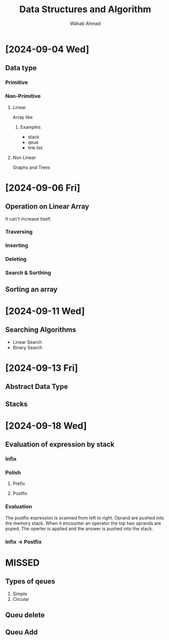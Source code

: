 #+TITLE: Data Structures and Algorithm
#+AUTHOR: Wahab Ahmad
* [2024-09-04 Wed]
** Data type
*** Primitive
*** Non-Primitive
***** Linear
Array like
****** Examples
- stack
- qeue
- link list
***** Non Linear
Graphs and Trees
* [2024-09-06 Fri]
** Operation on Linear Array
It can't increase itself.
*** Traversing
*** Inserting
*** Deleting
*** Search & Sorthing
** Sorting an array
* [2024-09-11 Wed]
** Searching Algorithms
- Linear Search
- Binary Search
* [2024-09-13 Fri]
** Abstract Data Type
** Stacks
* [2024-09-18 Wed]
** Evaluation of expression by stack
*** Infix
*** Polish
**** Prefix
**** Postfix
*** Evaluation
The postfix expression is scanned from left to right.
Oprand are pushed into the memory stack.
When it encounter an operator the top two oprands are poped.
The operter is applied and the answer is pushed into the stack.
*** Infix -> Postfix
* MISSED
** Types of qeues
1. Simple
2. Circular
** Queu delete
** Queu Add
